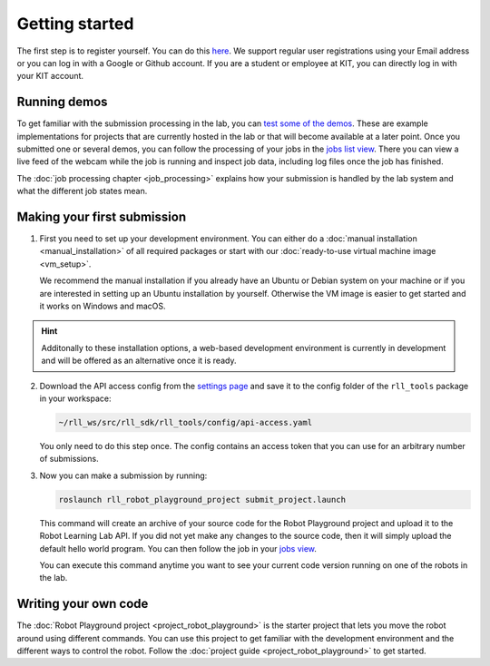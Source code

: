 Getting started
===============

The first step is to register yourself. You can do this `here <https://rll.ipr.kit.edu/login>`_.
We support regular user registrations using your Email address or you can log in with a Google or Github account.
If you are a student or employee at KIT, you can directly log in with your KIT account.

Running demos
-------------

To get familiar with the submission processing in the lab, you can
`test some of the demos <https://rll.ipr.kit.edu/demos>`_.
These are example implementations for projects that are currently hosted in the lab
or that will become available at a later point. Once you submitted one or several demos, you can follow the processing
of your jobs in the `jobs list view <https://rll.ipr.kit.edu/jobs>`_. There you can view a live feed of the webcam while
the job is running and inspect job data, including log files once the job has finished.

The :doc:`job processing chapter <job_processing>` explains how your submission is handled by the lab system
and what the different job states mean.

.. _making-your-first-submission:

Making your first submission
----------------------------

1. First you need to set up your development environment. You can either do a
   :doc:`manual installation <manual_installation>` of all required packages or start with our
   :doc:`ready-to-use virtual machine image <vm_setup>`.

   We recommend the manual installation if you already have an Ubuntu or Debian system on your machine or if you are
   interested in setting up an Ubuntu installation by yourself. Otherwise the VM image is easier to get started
   and it works on Windows and macOS.

.. hint::
   Additonally to these installation options, a web-based development environment is currently in development
   and will be offered as an alternative once it is ready.

2. Download the API access config from the `settings page <https://rll.ipr.kit.edu/settings>`_
   and save it to the config folder of the ``rll_tools`` package in your workspace:

   .. code-block:: shell

      ~/rll_ws/src/rll_sdk/rll_tools/config/api-access.yaml

   You only need to do this step once. The config contains an access token that you can use for an arbitrary
   number of submissions.

3. Now you can make a submission by running:

   .. code-block:: shell

      roslaunch rll_robot_playground_project submit_project.launch

   This command will create an archive of your source code for the Robot Playground project and upload it
   to the Robot Learning Lab API. If you did not yet make any changes to the source code, then it will
   simply upload the default hello world program. You can then follow the job in your
   `jobs view <https://rll.ipr.kit.edu/jobs>`_.

   You can execute this command anytime you want to see your current code version running on one of
   the robots in the lab.

Writing your own code
---------------------

The :doc:`Robot Playground project <project_robot_playground>` is the starter project that lets you move
the robot around using different commands. You can use this project to get familiar with the development environment
and the different ways to control the robot. Follow the :doc:`project guide <project_robot_playground>`
to get started.
